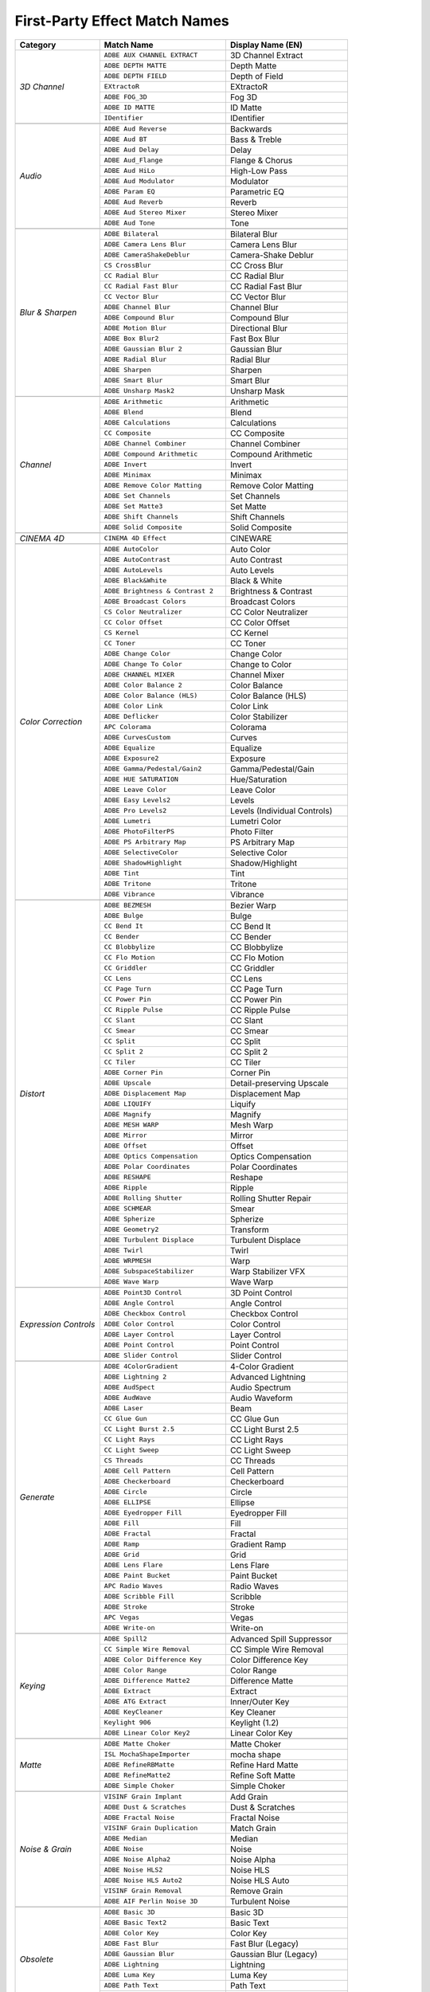.. _matchnames-effects-firstparty:

First-Party Effect Match Names
##############################

+-----------------------+------------------------------------+------------------------------+
| **Category**          | **Match Name**                     | **Display Name (EN)**        |
+-----------------------+------------------------------------+------------------------------+
| *3D Channel*          | ``ADBE AUX CHANNEL EXTRACT``       | 3D Channel Extract           |
+                       +------------------------------------+------------------------------+
|                       | ``ADBE DEPTH MATTE``               | Depth Matte                  |
+                       +------------------------------------+------------------------------+
|                       | ``ADBE DEPTH FIELD``               | Depth of Field               |
+                       +------------------------------------+------------------------------+
|                       | ``EXtractoR``                      | EXtractoR                    |
+                       +------------------------------------+------------------------------+
|                       | ``ADBE FOG_3D``                    | Fog 3D                       |
+                       +------------------------------------+------------------------------+
|                       | ``ADBE ID MATTE``                  | ID Matte                     |
+                       +------------------------------------+------------------------------+
|                       | ``IDentifier``                     | IDentifier                   |
+-----------------------+------------------------------------+------------------------------+
|                                                                                           |
+-----------------------+------------------------------------+------------------------------+
| *Audio*               | ``ADBE Aud Reverse``               | Backwards                    |
+                       +------------------------------------+------------------------------+
|                       | ``ADBE Aud BT``                    | Bass & Treble                |
+                       +------------------------------------+------------------------------+
|                       | ``ADBE Aud Delay``                 | Delay                        |
+                       +------------------------------------+------------------------------+
|                       | ``ADBE Aud_Flange``                | Flange & Chorus              |
+                       +------------------------------------+------------------------------+
|                       | ``ADBE Aud HiLo``                  | High-Low Pass                |
+                       +------------------------------------+------------------------------+
|                       | ``ADBE Aud Modulator``             | Modulator                    |
+                       +------------------------------------+------------------------------+
|                       | ``ADBE Param EQ``                  | Parametric EQ                |
+                       +------------------------------------+------------------------------+
|                       | ``ADBE Aud Reverb``                | Reverb                       |
+                       +------------------------------------+------------------------------+
|                       | ``ADBE Aud Stereo Mixer``          | Stereo Mixer                 |
+                       +------------------------------------+------------------------------+
|                       | ``ADBE Aud Tone``                  | Tone                         |
+-----------------------+------------------------------------+------------------------------+
|                                                                                           |
+-----------------------+------------------------------------+------------------------------+
| *Blur & Sharpen*      | ``ADBE Bilateral``                 | Bilateral Blur               |
+                       +------------------------------------+------------------------------+
|                       | ``ADBE Camera Lens Blur``          | Camera Lens Blur             |
+                       +------------------------------------+------------------------------+
|                       | ``ADBE CameraShakeDeblur``         | Camera-Shake Deblur          |
+                       +------------------------------------+------------------------------+
|                       | ``CS CrossBlur``                   | CC Cross Blur                |
+                       +------------------------------------+------------------------------+
|                       | ``CC Radial Blur``                 | CC Radial Blur               |
+                       +------------------------------------+------------------------------+
|                       | ``CC Radial Fast Blur``            | CC Radial Fast Blur          |
+                       +------------------------------------+------------------------------+
|                       | ``CC Vector Blur``                 | CC Vector Blur               |
+                       +------------------------------------+------------------------------+
|                       | ``ADBE Channel Blur``              | Channel Blur                 |
+                       +------------------------------------+------------------------------+
|                       | ``ADBE Compound Blur``             | Compound Blur                |
+                       +------------------------------------+------------------------------+
|                       | ``ADBE Motion Blur``               | Directional Blur             |
+                       +------------------------------------+------------------------------+
|                       | ``ADBE Box Blur2``                 | Fast Box Blur                |
+                       +------------------------------------+------------------------------+
|                       | ``ADBE Gaussian Blur 2``           | Gaussian Blur                |
+                       +------------------------------------+------------------------------+
|                       | ``ADBE Radial Blur``               | Radial Blur                  |
+                       +------------------------------------+------------------------------+
|                       | ``ADBE Sharpen``                   | Sharpen                      |
+                       +------------------------------------+------------------------------+
|                       | ``ADBE Smart Blur``                | Smart Blur                   |
+                       +------------------------------------+------------------------------+
|                       | ``ADBE Unsharp Mask2``             | Unsharp Mask                 |
+-----------------------+------------------------------------+------------------------------+
|                                                                                           |
+-----------------------+------------------------------------+------------------------------+
| *Channel*             | ``ADBE Arithmetic``                | Arithmetic                   |
+                       +------------------------------------+------------------------------+
|                       | ``ADBE Blend``                     | Blend                        |
+                       +------------------------------------+------------------------------+
|                       | ``ADBE Calculations``              | Calculations                 |
+                       +------------------------------------+------------------------------+
|                       | ``CC Composite``                   | CC Composite                 |
+                       +------------------------------------+------------------------------+
|                       | ``ADBE Channel Combiner``          | Channel Combiner             |
+                       +------------------------------------+------------------------------+
|                       | ``ADBE Compound Arithmetic``       | Compound Arithmetic          |
+                       +------------------------------------+------------------------------+
|                       | ``ADBE Invert``                    | Invert                       |
+                       +------------------------------------+------------------------------+
|                       | ``ADBE Minimax``                   | Minimax                      |
+                       +------------------------------------+------------------------------+
|                       | ``ADBE Remove Color Matting``      | Remove Color Matting         |
+                       +------------------------------------+------------------------------+
|                       | ``ADBE Set Channels``              | Set Channels                 |
+                       +------------------------------------+------------------------------+
|                       | ``ADBE Set Matte3``                | Set Matte                    |
+                       +------------------------------------+------------------------------+
|                       | ``ADBE Shift Channels``            | Shift Channels               |
+                       +------------------------------------+------------------------------+
|                       | ``ADBE Solid Composite``           | Solid Composite              |
+-----------------------+------------------------------------+------------------------------+
|                                                                                           |
+-----------------------+------------------------------------+------------------------------+
| *CINEMA 4D*           | ``CINEMA 4D Effect``               | CINEWARE                     |
+-----------------------+------------------------------------+------------------------------+
|                                                                                           |
+-----------------------+------------------------------------+------------------------------+
| *Color Correction*    | ``ADBE AutoColor``                 | Auto Color                   |
+                       +------------------------------------+------------------------------+
|                       | ``ADBE AutoContrast``              | Auto Contrast                |
+                       +------------------------------------+------------------------------+
|                       | ``ADBE AutoLevels``                | Auto Levels                  |
+                       +------------------------------------+------------------------------+
|                       | ``ADBE Black&White``               | Black & White                |
+                       +------------------------------------+------------------------------+
|                       | ``ADBE Brightness & Contrast 2``   | Brightness & Contrast        |
+                       +------------------------------------+------------------------------+
|                       | ``ADBE Broadcast Colors``          | Broadcast Colors             |
+                       +------------------------------------+------------------------------+
|                       | ``CS Color Neutralizer``           | CC Color Neutralizer         |
+                       +------------------------------------+------------------------------+
|                       | ``CC Color Offset``                | CC Color Offset              |
+                       +------------------------------------+------------------------------+
|                       | ``CS Kernel``                      | CC Kernel                    |
+                       +------------------------------------+------------------------------+
|                       | ``CC Toner``                       | CC Toner                     |
+                       +------------------------------------+------------------------------+
|                       | ``ADBE Change Color``              | Change Color                 |
+                       +------------------------------------+------------------------------+
|                       | ``ADBE Change To Color``           | Change to Color              |
+                       +------------------------------------+------------------------------+
|                       | ``ADBE CHANNEL MIXER``             | Channel Mixer                |
+                       +------------------------------------+------------------------------+
|                       | ``ADBE Color Balance 2``           | Color Balance                |
+                       +------------------------------------+------------------------------+
|                       | ``ADBE Color Balance (HLS)``       | Color Balance (HLS)          |
+                       +------------------------------------+------------------------------+
|                       | ``ADBE Color Link``                | Color Link                   |
+                       +------------------------------------+------------------------------+
|                       | ``ADBE Deflicker``                 | Color Stabilizer             |
+                       +------------------------------------+------------------------------+
|                       | ``APC Colorama``                   | Colorama                     |
+                       +------------------------------------+------------------------------+
|                       | ``ADBE CurvesCustom``              | Curves                       |
+                       +------------------------------------+------------------------------+
|                       | ``ADBE Equalize``                  | Equalize                     |
+                       +------------------------------------+------------------------------+
|                       | ``ADBE Exposure2``                 | Exposure                     |
+                       +------------------------------------+------------------------------+
|                       | ``ADBE Gamma/Pedestal/Gain2``      | Gamma/Pedestal/Gain          |
+                       +------------------------------------+------------------------------+
|                       | ``ADBE HUE SATURATION``            | Hue/Saturation               |
+                       +------------------------------------+------------------------------+
|                       | ``ADBE Leave Color``               | Leave Color                  |
+                       +------------------------------------+------------------------------+
|                       | ``ADBE Easy Levels2``              | Levels                       |
+                       +------------------------------------+------------------------------+
|                       | ``ADBE Pro Levels2``               | Levels (Individual Controls) |
+                       +------------------------------------+------------------------------+
|                       | ``ADBE Lumetri``                   | Lumetri Color                |
+                       +------------------------------------+------------------------------+
|                       | ``ADBE PhotoFilterPS``             | Photo Filter                 |
+                       +------------------------------------+------------------------------+
|                       | ``ADBE PS Arbitrary Map``          | PS Arbitrary Map             |
+                       +------------------------------------+------------------------------+
|                       | ``ADBE SelectiveColor``            | Selective Color              |
+                       +------------------------------------+------------------------------+
|                       | ``ADBE ShadowHighlight``           | Shadow/Highlight             |
+                       +------------------------------------+------------------------------+
|                       | ``ADBE Tint``                      | Tint                         |
+                       +------------------------------------+------------------------------+
|                       | ``ADBE Tritone``                   | Tritone                      |
+                       +------------------------------------+------------------------------+
|                       | ``ADBE Vibrance``                  | Vibrance                     |
+-----------------------+------------------------------------+------------------------------+
|                                                                                           |
+-----------------------+------------------------------------+------------------------------+
| *Distort*             | ``ADBE BEZMESH``                   | Bezier Warp                  |
+                       +------------------------------------+------------------------------+
|                       | ``ADBE Bulge``                     | Bulge                        |
+                       +------------------------------------+------------------------------+
|                       | ``CC Bend It``                     | CC Bend It                   |
+                       +------------------------------------+------------------------------+
|                       | ``CC Bender``                      | CC Bender                    |
+                       +------------------------------------+------------------------------+
|                       | ``CC Blobbylize``                  | CC Blobbylize                |
+                       +------------------------------------+------------------------------+
|                       | ``CC Flo Motion``                  | CC Flo Motion                |
+                       +------------------------------------+------------------------------+
|                       | ``CC Griddler``                    | CC Griddler                  |
+                       +------------------------------------+------------------------------+
|                       | ``CC Lens``                        | CC Lens                      |
+                       +------------------------------------+------------------------------+
|                       | ``CC Page Turn``                   | CC Page Turn                 |
+                       +------------------------------------+------------------------------+
|                       | ``CC Power Pin``                   | CC Power Pin                 |
+                       +------------------------------------+------------------------------+
|                       | ``CC Ripple Pulse``                | CC Ripple Pulse              |
+                       +------------------------------------+------------------------------+
|                       | ``CC Slant``                       | CC Slant                     |
+                       +------------------------------------+------------------------------+
|                       | ``CC Smear``                       | CC Smear                     |
+                       +------------------------------------+------------------------------+
|                       | ``CC Split``                       | CC Split                     |
+                       +------------------------------------+------------------------------+
|                       | ``CC Split 2``                     | CC Split 2                   |
+                       +------------------------------------+------------------------------+
|                       | ``CC Tiler``                       | CC Tiler                     |
+                       +------------------------------------+------------------------------+
|                       | ``ADBE Corner Pin``                | Corner Pin                   |
+                       +------------------------------------+------------------------------+
|                       | ``ADBE Upscale``                   | Detail-preserving Upscale    |
+                       +------------------------------------+------------------------------+
|                       | ``ADBE Displacement Map``          | Displacement Map             |
+                       +------------------------------------+------------------------------+
|                       | ``ADBE LIQUIFY``                   | Liquify                      |
+                       +------------------------------------+------------------------------+
|                       | ``ADBE Magnify``                   | Magnify                      |
+                       +------------------------------------+------------------------------+
|                       | ``ADBE MESH WARP``                 | Mesh Warp                    |
+                       +------------------------------------+------------------------------+
|                       | ``ADBE Mirror``                    | Mirror                       |
+                       +------------------------------------+------------------------------+
|                       | ``ADBE Offset``                    | Offset                       |
+                       +------------------------------------+------------------------------+
|                       | ``ADBE Optics Compensation``       | Optics Compensation          |
+                       +------------------------------------+------------------------------+
|                       | ``ADBE Polar Coordinates``         | Polar Coordinates            |
+                       +------------------------------------+------------------------------+
|                       | ``ADBE RESHAPE``                   | Reshape                      |
+                       +------------------------------------+------------------------------+
|                       | ``ADBE Ripple``                    | Ripple                       |
+                       +------------------------------------+------------------------------+
|                       | ``ADBE Rolling Shutter``           | Rolling Shutter Repair       |
+                       +------------------------------------+------------------------------+
|                       | ``ADBE SCHMEAR``                   | Smear                        |
+                       +------------------------------------+------------------------------+
|                       | ``ADBE Spherize``                  | Spherize                     |
+                       +------------------------------------+------------------------------+
|                       | ``ADBE Geometry2``                 | Transform                    |
+                       +------------------------------------+------------------------------+
|                       | ``ADBE Turbulent Displace``        | Turbulent Displace           |
+                       +------------------------------------+------------------------------+
|                       | ``ADBE Twirl``                     | Twirl                        |
+                       +------------------------------------+------------------------------+
|                       | ``ADBE WRPMESH``                   | Warp                         |
+                       +------------------------------------+------------------------------+
|                       | ``ADBE SubspaceStabilizer``        | Warp Stabilizer VFX          |
+                       +------------------------------------+------------------------------+
|                       | ``ADBE Wave Warp``                 | Wave Warp                    |
+-----------------------+------------------------------------+------------------------------+
|                                                                                           |
+-----------------------+------------------------------------+------------------------------+
| *Expression Controls* | ``ADBE Point3D Control``           | 3D Point Control             |
+                       +------------------------------------+------------------------------+
|                       | ``ADBE Angle Control``             | Angle Control                |
+                       +------------------------------------+------------------------------+
|                       | ``ADBE Checkbox Control``          | Checkbox Control             |
+                       +------------------------------------+------------------------------+
|                       | ``ADBE Color Control``             | Color Control                |
+                       +------------------------------------+------------------------------+
|                       | ``ADBE Layer Control``             | Layer Control                |
+                       +------------------------------------+------------------------------+
|                       | ``ADBE Point Control``             | Point Control                |
+                       +------------------------------------+------------------------------+
|                       | ``ADBE Slider Control``            | Slider Control               |
+-----------------------+------------------------------------+------------------------------+
|                                                                                           |
+-----------------------+------------------------------------+------------------------------+
| *Generate*            | ``ADBE 4ColorGradient``            | 4-Color Gradient             |
+                       +------------------------------------+------------------------------+
|                       | ``ADBE Lightning 2``               | Advanced Lightning           |
+                       +------------------------------------+------------------------------+
|                       | ``ADBE AudSpect``                  | Audio Spectrum               |
+                       +------------------------------------+------------------------------+
|                       | ``ADBE AudWave``                   | Audio Waveform               |
+                       +------------------------------------+------------------------------+
|                       | ``ADBE Laser``                     | Beam                         |
+                       +------------------------------------+------------------------------+
|                       | ``CC Glue Gun``                    | CC Glue Gun                  |
+                       +------------------------------------+------------------------------+
|                       | ``CC Light Burst 2.5``             | CC Light Burst 2.5           |
+                       +------------------------------------+------------------------------+
|                       | ``CC Light Rays``                  | CC Light Rays                |
+                       +------------------------------------+------------------------------+
|                       | ``CC Light Sweep``                 | CC Light Sweep               |
+                       +------------------------------------+------------------------------+
|                       | ``CS Threads``                     | CC Threads                   |
+                       +------------------------------------+------------------------------+
|                       | ``ADBE Cell Pattern``              | Cell Pattern                 |
+                       +------------------------------------+------------------------------+
|                       | ``ADBE Checkerboard``              | Checkerboard                 |
+                       +------------------------------------+------------------------------+
|                       | ``ADBE Circle``                    | Circle                       |
+                       +------------------------------------+------------------------------+
|                       | ``ADBE ELLIPSE``                   | Ellipse                      |
+                       +------------------------------------+------------------------------+
|                       | ``ADBE Eyedropper Fill``           | Eyedropper Fill              |
+                       +------------------------------------+------------------------------+
|                       | ``ADBE Fill``                      | Fill                         |
+                       +------------------------------------+------------------------------+
|                       | ``ADBE Fractal``                   | Fractal                      |
+                       +------------------------------------+------------------------------+
|                       | ``ADBE Ramp``                      | Gradient Ramp                |
+                       +------------------------------------+------------------------------+
|                       | ``ADBE Grid``                      | Grid                         |
+                       +------------------------------------+------------------------------+
|                       | ``ADBE Lens Flare``                | Lens Flare                   |
+                       +------------------------------------+------------------------------+
|                       | ``ADBE Paint Bucket``              | Paint Bucket                 |
+                       +------------------------------------+------------------------------+
|                       | ``APC Radio Waves``                | Radio Waves                  |
+                       +------------------------------------+------------------------------+
|                       | ``ADBE Scribble Fill``             | Scribble                     |
+                       +------------------------------------+------------------------------+
|                       | ``ADBE Stroke``                    | Stroke                       |
+                       +------------------------------------+------------------------------+
|                       | ``APC Vegas``                      | Vegas                        |
+                       +------------------------------------+------------------------------+
|                       | ``ADBE Write-on``                  | Write-on                     |
+-----------------------+------------------------------------+------------------------------+
|                                                                                           |
+-----------------------+------------------------------------+------------------------------+
| *Keying*              | ``ADBE Spill2``                    | Advanced Spill Suppressor    |
+                       +------------------------------------+------------------------------+
|                       | ``CC Simple Wire Removal``         | CC Simple Wire Removal       |
+                       +------------------------------------+------------------------------+
|                       | ``ADBE Color Difference Key``      | Color Difference Key         |
+                       +------------------------------------+------------------------------+
|                       | ``ADBE Color Range``               | Color Range                  |
+                       +------------------------------------+------------------------------+
|                       | ``ADBE Difference Matte2``         | Difference Matte             |
+                       +------------------------------------+------------------------------+
|                       | ``ADBE Extract``                   | Extract                      |
+                       +------------------------------------+------------------------------+
|                       | ``ADBE ATG Extract``               | Inner/Outer Key              |
+                       +------------------------------------+------------------------------+
|                       | ``ADBE KeyCleaner``                | Key Cleaner                  |
+                       +------------------------------------+------------------------------+
|                       | ``Keylight 906``                   | Keylight (1.2)               |
+                       +------------------------------------+------------------------------+
|                       | ``ADBE Linear Color Key2``         | Linear Color Key             |
+-----------------------+------------------------------------+------------------------------+
|                                                                                           |
+-----------------------+------------------------------------+------------------------------+
| *Matte*               | ``ADBE Matte Choker``              | Matte Choker                 |
+                       +------------------------------------+------------------------------+
|                       | ``ISL MochaShapeImporter``         | mocha shape                  |
+                       +------------------------------------+------------------------------+
|                       | ``ADBE RefineRBMatte``             | Refine Hard Matte            |
+                       +------------------------------------+------------------------------+
|                       | ``ADBE RefineMatte2``              | Refine Soft Matte            |
+                       +------------------------------------+------------------------------+
|                       | ``ADBE Simple Choker``             | Simple Choker                |
+-----------------------+------------------------------------+------------------------------+
|                                                                                           |
+-----------------------+------------------------------------+------------------------------+
| *Noise & Grain*       | ``VISINF Grain Implant``           | Add Grain                    |
+                       +------------------------------------+------------------------------+
|                       | ``ADBE Dust & Scratches``          | Dust & Scratches             |
+                       +------------------------------------+------------------------------+
|                       | ``ADBE Fractal Noise``             | Fractal Noise                |
+                       +------------------------------------+------------------------------+
|                       | ``VISINF Grain Duplication``       | Match Grain                  |
+                       +------------------------------------+------------------------------+
|                       | ``ADBE Median``                    | Median                       |
+                       +------------------------------------+------------------------------+
|                       | ``ADBE Noise``                     | Noise                        |
+                       +------------------------------------+------------------------------+
|                       | ``ADBE Noise Alpha2``              | Noise Alpha                  |
+                       +------------------------------------+------------------------------+
|                       | ``ADBE Noise HLS2``                | Noise HLS                    |
+                       +------------------------------------+------------------------------+
|                       | ``ADBE Noise HLS Auto2``           | Noise HLS Auto               |
+                       +------------------------------------+------------------------------+
|                       | ``VISINF Grain Removal``           | Remove Grain                 |
+                       +------------------------------------+------------------------------+
|                       | ``ADBE AIF Perlin Noise 3D``       | Turbulent Noise              |
+-----------------------+------------------------------------+------------------------------+
|                                                                                           |
+-----------------------+------------------------------------+------------------------------+
| *Obsolete*            | ``ADBE Basic 3D``                  | Basic 3D                     |
+                       +------------------------------------+------------------------------+
|                       | ``ADBE Basic Text2``               | Basic Text                   |
+                       +------------------------------------+------------------------------+
|                       | ``ADBE Color Key``                 | Color Key                    |
+                       +------------------------------------+------------------------------+
|                       | ``ADBE Fast Blur``                 | Fast Blur (Legacy)           |
+                       +------------------------------------+------------------------------+
|                       | ``ADBE Gaussian Blur``             | Gaussian Blur (Legacy)       |
+                       +------------------------------------+------------------------------+
|                       | ``ADBE Lightning``                 | Lightning                    |
+                       +------------------------------------+------------------------------+
|                       | ``ADBE Luma Key``                  | Luma Key                     |
+                       +------------------------------------+------------------------------+
|                       | ``ADBE Path Text``                 | Path Text                    |
+                       +------------------------------------+------------------------------+
|                       | ``ADBE Reduce Interlace Flicker``  | Reduce Interlace Flicker     |
+                       +------------------------------------+------------------------------+
|                       | ``ADBE Spill Suppressor``          | Spill Suppressor             |
+-----------------------+------------------------------------+------------------------------+
|                                                                                           |
+-----------------------+------------------------------------+------------------------------+
| *Perspective*         | ``ADBE 3D Tracker``                | 3D Camera Tracker            |
+                       +------------------------------------+------------------------------+
|                       | ``ADBE 3D Glasses2``               | 3D Glasses                   |
+                       +------------------------------------+------------------------------+
|                       | ``ADBE Bevel Alpha``               | Bevel Alpha                  |
+                       +------------------------------------+------------------------------+
|                       | ``ADBE Bevel Edges``               | Bevel Edges                  |
+                       +------------------------------------+------------------------------+
|                       | ``CC Cylinder``                    | CC Cylinder                  |
+                       +------------------------------------+------------------------------+
|                       | ``CC Environment``                 | CC Environment               |
+                       +------------------------------------+------------------------------+
|                       | ``CC Sphere``                      | CC Sphere                    |
+                       +------------------------------------+------------------------------+
|                       | ``CC Spotlight``                   | CC Spotlight                 |
+                       +------------------------------------+------------------------------+
|                       | ``ADBE Drop Shadow``               | Drop Shadow                  |
+                       +------------------------------------+------------------------------+
|                       | ``ADBE Radial Shadow``             | Radial Shadow                |
+                       +------------------------------------+------------------------------+
+-----------------------+------------------------------------+------------------------------+
|                                                                                           |
+-----------------------+------------------------------------+------------------------------+
| *Simulation*          | ``APC CardDanceCam``               | Card Dance                   |
+                       +------------------------------------+------------------------------+
|                       | ``APC Caustics``                   | Caustics                     |
+                       +------------------------------------+------------------------------+
|                       | ``CC Ball Action``                 | CC Ball Action               |
+                       +------------------------------------+------------------------------+
|                       | ``CC Bubbles``                     | CC Bubbles                   |
+                       +------------------------------------+------------------------------+
|                       | ``CC Drizzle``                     | CC Drizzle                   |
+                       +------------------------------------+------------------------------+
|                       | ``CC Hair``                        | CC Hair                      |
+                       +------------------------------------+------------------------------+
|                       | ``CC Mr. Mercury``                 | CC Mr. Mercury               |
+                       +------------------------------------+------------------------------+
|                       | ``CC Particle Systems II``         | CC Particle Systems II       |
+                       +------------------------------------+------------------------------+
|                       | ``CC Particle World``              | CC Particle World            |
+                       +------------------------------------+------------------------------+
|                       | ``CC Pixel Polly``                 | CC Pixel Polly               |
+                       +------------------------------------+------------------------------+
|                       | ``CSRainfall``                     | CC Rainfall                  |
+                       +------------------------------------+------------------------------+
|                       | ``CC Scatterize``                  | CC Scatterize                |
+                       +------------------------------------+------------------------------+
|                       | ``CSSnowfall``                     | CC Snowfall                  |
+                       +------------------------------------+------------------------------+
|                       | ``CC Star Burst``                  | CC Star Burst                |
+                       +------------------------------------+------------------------------+
|                       | ``APC Foam``                       | Foam                         |
+                       +------------------------------------+------------------------------+
|                       | ``ADBE Playgnd``                   | Particle Playground          |
+                       +------------------------------------+------------------------------+
|                       | ``APC Shatter``                    | Shatter                      |
+                       +------------------------------------+------------------------------+
|                       | ``APC Wave World``                 | Wave World                   |
+-----------------------+------------------------------------+------------------------------+
|                                                                                           |
+-----------------------+------------------------------------+------------------------------+
| *Stylize*             | ``ADBE Brush Strokes``             | Brush Strokes                |
+                       +------------------------------------+------------------------------+
|                       | ``ADBE Cartoonify``                | Cartoon                      |
+                       +------------------------------------+------------------------------+
|                       | ``CS BlockLoad``                   | CC Block Load                |
+                       +------------------------------------+------------------------------+
|                       | ``CC Burn Film``                   | CC Burn Film                 |
+                       +------------------------------------+------------------------------+
|                       | ``CC Glass``                       | CC Glass                     |
+                       +------------------------------------+------------------------------+
|                       | ``CS HexTile``                     | CC HexTile                   |
+                       +------------------------------------+------------------------------+
|                       | ``CC Kaleida``                     | CC Kaleida                   |
+                       +------------------------------------+------------------------------+
|                       | ``CC Mr. Smoothie``                | CC Mr. Smoothie              |
+                       +------------------------------------+------------------------------+
|                       | ``CC Plastic``                     | CC Plastic                   |
+                       +------------------------------------+------------------------------+
|                       | ``CC RepeTile``                    | CC RepeTile                  |
+                       +------------------------------------+------------------------------+
|                       | ``CC Threshold``                   | CC Threshold                 |
+                       +------------------------------------+------------------------------+
|                       | ``CC Threshold RGB``               | CC Threshold RGB             |
+                       +------------------------------------+------------------------------+
|                       | ``CS Vignette``                    | CC Vignette                  |
+                       +------------------------------------+------------------------------+
|                       | ``ADBE Color Emboss``              | Color Emboss                 |
+                       +------------------------------------+------------------------------+
|                       | ``ADBE Emboss``                    | Emboss                       |
+                       +------------------------------------+------------------------------+
|                       | ``ADBE Find Edges``                | Find Edges                   |
+                       +------------------------------------+------------------------------+
|                       | ``ADBE Glo2``                      | Glow                         |
+                       +------------------------------------+------------------------------+
|                       | ``ADBE Mosaic``                    | Mosaic                       |
+                       +------------------------------------+------------------------------+
|                       | ``ADBE Tile``                      | Motion Tile                  |
+                       +------------------------------------+------------------------------+
|                       | ``ADBE Posterize``                 | Posterize                    |
+                       +------------------------------------+------------------------------+
|                       | ``ADBE Roughen Edges``             | Roughen Edges                |
+                       +------------------------------------+------------------------------+
|                       | ``ADBE Scatter``                   | Scatter                      |
+                       +------------------------------------+------------------------------+
|                       | ``ADBE Strobe``                    | Strobe Light                 |
+                       +------------------------------------+------------------------------+
|                       | ``ADBE Texturize``                 | Texturize                    |
+                       +------------------------------------+------------------------------+
|                       | ``ADBE Threshold2``                | Threshold                    |
+-----------------------+------------------------------------+------------------------------+
|                                                                                           |
+-----------------------+------------------------------------+------------------------------+
| *Synthetic Aperture*  | ``SYNTHAP CF Color Finesse 2``     | SA Color Finesse 3           |
+-----------------------+------------------------------------+------------------------------+
|                                                                                           |
+-----------------------+------------------------------------+------------------------------+
| *Text*                | ``ADBE Numbers2``                  | Numbers                      |
+                       +------------------------------------+------------------------------+
|                       | ``ADBE Timecode``                  | Timecode                     |
+-----------------------+------------------------------------+------------------------------+
|                                                                                           |
+-----------------------+------------------------------------+------------------------------+
| *Time*                | ``CC Force Motion Blur``           | CC Force Motion Blur         |
+                       +------------------------------------+------------------------------+
|                       | ``CC Wide Time``                   | CC Wide Time                 |
+                       +------------------------------------+------------------------------+
|                       | ``ADBE Echo``                      | Echo                         |
+                       +------------------------------------+------------------------------+
|                       | ``ADBE OFMotionBlur``              | Pixel Motion Blur            |
+                       +------------------------------------+------------------------------+
|                       | ``ADBE Posterize Time``            | Posterize Time               |
+                       +------------------------------------+------------------------------+
|                       | ``ADBE Difference``                | Time Difference              |
+                       +------------------------------------+------------------------------+
|                       | ``ADBE Time Displacement``         | Time Displacement            |
+                       +------------------------------------+------------------------------+
|                       | ``ADBE Timewarp``                  | Timewarp                     |
+-----------------------+------------------------------------+------------------------------+
|                                                                                           |
+-----------------------+------------------------------------+------------------------------+
| *Transition*          | ``ADBE Block Dissolve``            | Block Dissolve               |
+                       +------------------------------------+------------------------------+
|                       | ``APC CardWipeCam``                | Card Wipe                    |
+                       +------------------------------------+------------------------------+
|                       | ``CC Glass Wipe``                  | CC Glass Wipe                |
+                       +------------------------------------+------------------------------+
|                       | ``CC Grid Wipe``                   | CC Grid Wipe                 |
+                       +------------------------------------+------------------------------+
|                       | ``CC Image Wipe``                  | CC Image Wipe                |
+                       +------------------------------------+------------------------------+
|                       | ``CC Jaws``                        | CC Jaws                      |
+                       +------------------------------------+------------------------------+
|                       | ``CC Light Wipe``                  | CC Light Wipe                |
+                       +------------------------------------+------------------------------+
|                       | ``CS LineSweep``                   | CC Line Sweep                |
+                       +------------------------------------+------------------------------+
|                       | ``CC Radial ScaleWipe``            | CC Radial ScaleWipe          |
+                       +------------------------------------+------------------------------+
|                       | ``CC Scale Wipe``                  | CC Scale Wipe                |
+                       +------------------------------------+------------------------------+
|                       | ``CC Twister``                     | CC Twister                   |
+                       +------------------------------------+------------------------------+
|                       | ``CC WarpoMatic``                  | CC WarpoMatic                |
+                       +------------------------------------+------------------------------+
|                       | ``ADBE Gradient Wipe``             | Gradient Wipe                |
+                       +------------------------------------+------------------------------+
|                       | ``ADBE IRIS_WIPE``                 | Iris Wipe                    |
+                       +------------------------------------+------------------------------+
|                       | ``ADBE Linear Wipe``               | Linear Wipe                  |
+                       +------------------------------------+------------------------------+
|                       | ``ADBE Radial Wipe``               | Radial Wipe                  |
+                       +------------------------------------+------------------------------+
|                       | ``ADBE Venetian Blinds``           | Venetian Blinds              |
+-----------------------+------------------------------------+------------------------------+
|                                                                                           |
+-----------------------+------------------------------------+------------------------------+
| *Utility*             | ``ADBE Apply Color LUT2``          | Apply Color LUT              |
+                       +------------------------------------+------------------------------+
|                       | ``CC Overbrights``                 | CC Overbrights               |
+                       +------------------------------------+------------------------------+
|                       | ``ADBE Cineon Converter2``         | Cineon Converter             |
+                       +------------------------------------+------------------------------+
|                       | ``ADBE ProfileToProfile``          | Color Profile Converter      |
+                       +------------------------------------+------------------------------+
|                       | ``ADBE GROW BOUNDS``               | Grow Bounds                  |
+                       +------------------------------------+------------------------------+
|                       | ``ADBE Compander``                 | HDR Compander                |
+                       +------------------------------------+------------------------------+
|                       | ``ADBE HDR ToneMap``               | HDR Highlight Compression    |
+-----------------------+------------------------------------+------------------------------+
|                                                                                           |
+-----------------------+------------------------------------+------------------------------+
| *_Obsolete*           | ``ADBE Paint``                     | Paint                        |
+                       +------------------------------------+------------------------------+
|                       | ``ADBE Samurai``                   | Roto Brush & Refine Edge     |
+                       +------------------------------------+------------------------------+
|                       | ``ADBE FreePin3``                  | Puppet                       |
+                       +------------------------------------+------------------------------+
|                       | ``ADBE RefineMatte``               | Refine Matte                 |
+                       +------------------------------------+------------------------------+
|                       | ``ADBE 3D Glasses``                | 3D Glasses (Obsolete)        |
+                       +------------------------------------+------------------------------+
|                       | ``ADBE Alpha Levels2``             | Alpha Levels                 |
+                       +------------------------------------+------------------------------+
|                       | ``ADBE Alpha Levels3``             | Alpha Levels                 |
+                       +------------------------------------+------------------------------+
|                       | ``ADBE Apply Color LUT``           | Apply Color LUT              |
+                       +------------------------------------+------------------------------+
|                       | ``ADBE Brightness & Contrast``     | Brightness & Contrast        |
+                       +------------------------------------+------------------------------+
|                       | ``ADBE Box Blur``                  | Box Blur                     |
+                       +------------------------------------+------------------------------+
|                       | ``ADBE Cineon Converter``          | Cineon Converter             |
+                       +------------------------------------+------------------------------+
|                       | ``ADBE Color Balance``             | Color Balance                |
+                       +------------------------------------+------------------------------+
|                       | ``CC PS Classic``                  | CC PS Classic (obsolete)     |
+                       +------------------------------------+------------------------------+
|                       | ``CC PS LE Classic``               | CC PS LE Classic (obsolete)  |
+                       +------------------------------------+------------------------------+
|                       | ``CC Rain``                        | CC Rain                      |
+                       +------------------------------------+------------------------------+
|                       | ``CC Snow``                        | CC Snow                      |
+                       +------------------------------------+------------------------------+
|                       | ``CC Time Blend``                  | CC Time Blend                |
+                       +------------------------------------+------------------------------+
|                       | ``CC Time Blend FX``               | CC Time Blend FX             |
+                       +------------------------------------+------------------------------+
|                       | ``ADBE Exposure``                  | Exposure                     |
+                       +------------------------------------+------------------------------+
|                       | ``ADBE Easy Levels``               | Levels                       |
+                       +------------------------------------+------------------------------+
|                       | ``ADBE Pro Levels``                | Levels (Individual Controls) |
+                       +------------------------------------+------------------------------+
|                       | ``ADBE Noise Alpha``               | Noise Alpha                  |
+                       +------------------------------------+------------------------------+
|                       | ``ADBE Noise HLS``                 | Noise HLS                    |
+                       +------------------------------------+------------------------------+
|                       | ``ADBE Noise HLS Auto``            | Noise HLS Auto               |
+                       +------------------------------------+------------------------------+
|                       | ``ADBE PSL Bevel Emboss``          | Photoshop Bevel And Emboss   |
+                       +------------------------------------+------------------------------+
|                       | ``ADBE PSL Drop Shadow``           | Photoshop Drop Shadow        |
+                       +------------------------------------+------------------------------+
|                       | ``ADBE PSL Inner Glow``            | Photoshop Inner Glow         |
+                       +------------------------------------+------------------------------+
|                       | ``ADBE PSL Inner Shadow``          | Photoshop Inner Shadow       |
+                       +------------------------------------+------------------------------+
|                       | ``ADBE PSL Outer Glow``            | Photoshop Outer Glow         |
+                       +------------------------------------+------------------------------+
|                       | ``ADBE PSL Solid Fill``            | Photoshop Solid Fill         |
+                       +------------------------------------+------------------------------+
|                       | ``ADBE Photo Filter``              | Photo Filter                 |
+                       +------------------------------------+------------------------------+
|                       | ``ADBE Set Matte2``                | Set Matte                    |
+                       +------------------------------------+------------------------------+
|                       | ``ADBE Three-Way Color Corrector`` | Three-Way Color Corrector    |
+                       +------------------------------------+------------------------------+
|                       | ``ADBE Threshold``                 | Threshold                    |
+                       +------------------------------------+------------------------------+
|                       | ``ADBE Geometry``                  | Transform                    |
+                       +------------------------------------+------------------------------+
|                       | ``ADBE Unsharp Mask``              | Unsharp Mask                 |
+                       +------------------------------------+------------------------------+
|                       | ``ADBE Vector Paint``              | Vector Paint                 |
+-----------------------+------------------------------------+------------------------------+
